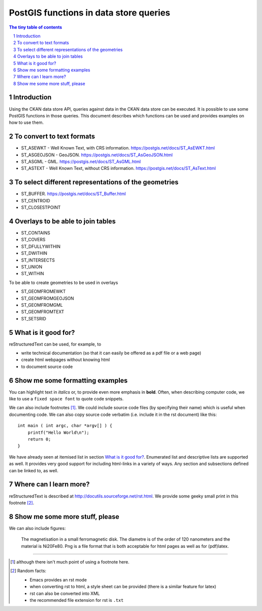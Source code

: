 =======================================
PostGIS functions in data store queries
=======================================

.. sectnum::

.. contents:: The tiny table of contents

Introduction
~~~~~~~~~~~~

Using the CKAN data store API, queries against data in the CKAN data store can be executed. 
It is possible to use some PostGIS functions in those queries. This document describes which 
functions can be used and provides examples on how to use them. 

To convert to text formats
~~~~~~~~~~~~~~~~~~~~~~~~~~
  
- ST_ASEWKT - Well Known Text, with CRS information. https://postgis.net/docs/ST_AsEWKT.html
- ST_ASGEOJSON - GeoJSON. https://postgis.net/docs/ST_AsGeoJSON.html
- ST_ASGML - GML. https://postgis.net/docs/ST_AsGML.html
- ST_ASTEXT - Well Known Text, without CRS information. https://postgis.net/docs/ST_AsText.html

To select different representations of the geometries
~~~~~~~~~~~~~~~~~~~~~~~~~~~~~~~~~~~~~~~~~~~~~~~~~~~~~

- ST_BUFFER. https://postgis.net/docs/ST_Buffer.html
- ST_CENTROID
- ST_CLOSESTPOINT

Overlays to be able to join tables
~~~~~~~~~~~~~~~~~~~~~~~~~~~~~~~~~~

- ST_CONTAINS
- ST_COVERS
- ST_DFULLYWITHIN
- ST_DWITHIN
- ST_INTERSECTS
- ST_UNION
- ST_WITHIN

To be able to create geometries to be used in overlays

- ST_GEOMFROMEWKT
- ST_GEOMFROMGEOJSON
- ST_GEOMFROMGML
- ST_GEOMFROMTEXT
- ST_SETSRID
  
What is it good for?
~~~~~~~~~~~~~~~~~~~~

reStructuredText can be used, for example, to

- write technical documentation (so that it can easily be offered as a
  pdf file or a web page)

- create html webpages without knowing html 

- to document source code

Show me some formatting examples
~~~~~~~~~~~~~~~~~~~~~~~~~~~~~~~~

You can highlight text in *italics* or, to provide even more emphasis
in **bold**. Often, when describing computer code, we like to use a
``fixed space font`` to quote code snippets.

We can also include footnotes [1]_. We could include source code files
(by specifying their name) which is useful when documenting code. We
can also copy source code verbatim (i.e. include it in the rst
document) like this::

  int main ( int argc, char *argv[] ) {
      printf("Hello World\n");
      return 0;
  }

We have already seen at itemised list in section `What is it good
for?`_. Enumerated list and descriptive lists are supported as
well. It provides very good support for including html-links in a
variety of ways. Any section and subsections defined can be linked to,
as well.


Where can I learn more?
~~~~~~~~~~~~~~~~~~~~~~~

reStructuredText is described at
http://docutils.sourceforge.net/rst.html. We provide some geeky small
print in this footnote [2]_.


Show me some more stuff, please
~~~~~~~~~~~~~~~~~~~~~~~~~~~~~~~

We can also include figures:

.. figure:: image.png
   :width: 300pt


   The magnetisation in a small ferromagnetic disk. The diametre is of the order of 120 nanometers and the material is Ni20Fe80. Png is a file format that is both acceptable for html pages as well as for (pdf)latex.

---------------------------------------------------------------------------

.. [1] although there isn't much point of using a footnote here.

.. [2] Random facts: 

  - Emacs provides an rst mode 
  - when converting rst to html, a style sheet can be provided (there is a similar feature for latex)
  - rst can also be converted into XML
  - the recommended file extension for rst is ``.txt``
